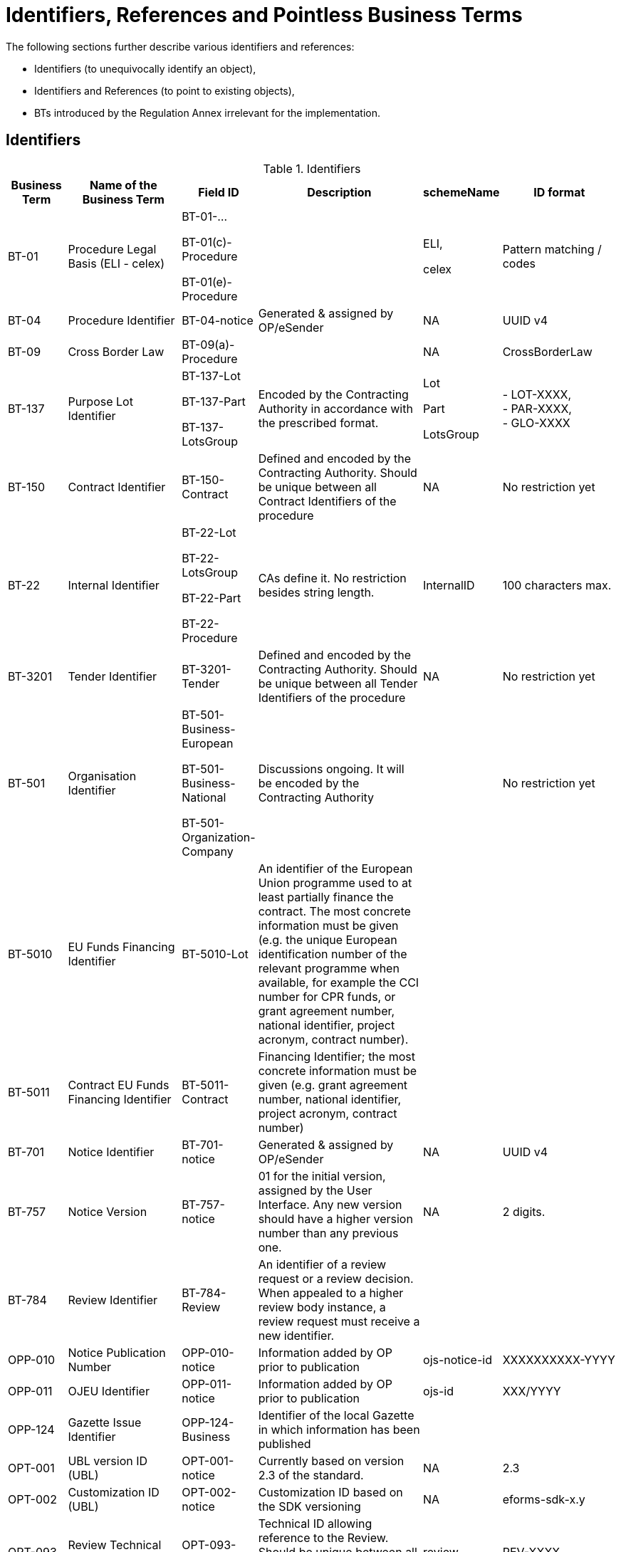 :xrefstyle: short

[[identifiersAndReferencesSection]]
= Identifiers, References and Pointless Business Terms

The following sections further describe various identifiers and references:

* Identifiers (to unequivocally identify an object),
* Identifiers and References (to point to existing objects),
* BTs introduced by the Regulation Annex irrelevant for the implementation.


[[identifiersSection]]
== Identifiers

[[identifiersTable]]
.Identifiers
[width="100%",cols="<.^10%,<.^20%,<.^10%,<.^30%,<.^10%,<.^20%",options="header",]
|===
^|*Business Term* ^|*Name of the Business Term* ^|*Field ID* ^|*Description* ^|*schemeName* ^|*ID format*
|BT-01 |Procedure Legal Basis (ELI - celex) a|
BT-01-…

BT-01(c)-Procedure

BT-01(e)-Procedure a| |
ELI,

celex

|Pattern matching / codes

|BT-04 |Procedure Identifier |BT-04-notice |Generated & assigned by OP/eSender |NA
|UUID v4

|BT-09 |Cross Border Law |BT-09(a)-Procedure | |NA |CrossBorderLaw

|BT-137 |Purpose Lot Identifier a|BT-137-Lot

BT-137-Part

BT-137-LotsGroup
|Encoded by the Contracting Authority in
accordance with the prescribed format. a|
Lot

Part

LotsGroup

|- LOT-XXXX,  +
- PAR-XXXX,  +
- GLO-XXXX

|BT-150 |Contract Identifier |BT-150-Contract |Defined and encoded by the Contracting
Authority. Should be unique between all Contract Identifiers of the
procedure |NA |No restriction yet

|BT-22 |Internal Identifier a|BT-22-Lot

BT-22-LotsGroup

BT-22-Part

BT-22-Procedure
|CAs define it. No restriction besides
string length. |InternalID |100 characters max.

|BT-3201 |Tender Identifier |BT-3201-Tender |Defined and encoded by the Contracting
Authority. Should be unique between all Tender Identifiers of the
procedure |NA |No restriction yet

|BT-501 |Organisation Identifier a|BT-501-Business-European

BT-501-Business-National

BT-501-Organization-Company
|Discussions ongoing. It will be
encoded by the Contracting Authority | |No restriction yet

|BT-5010 |EU Funds Financing Identifier |BT-5010-Lot |An identifier of the European Union 
programme used to at least partially finance the contract. The most concrete information 
must be given (e.g. the unique European identification number of the relevant programme 
when available, for example the CCI number for CPR funds, or grant agreement number, 
national identifier, project acronym, contract number). | | 

|BT-5011 |Contract EU Funds Financing Identifier |BT-5011-Contract |Financing Identifier; the 
most concrete information must be given (e.g. grant agreement number, 
national identifier, project acronym, contract number) | | 

|BT-701 |Notice Identifier |BT-701-notice |Generated & assigned by OP/eSender |NA |UUID
v4

|BT-757 |Notice Version |BT-757-notice |01 for the initial version, assigned by the User
Interface. Any new version should have a higher version number than any
previous one. |NA |2 digits.

|BT-784 |Review Identifier |BT-784-Review |An identifier of a review request or a review 
decision. When appealed to a higher review body instance, a review request must receive a 
new identifier. | |

|OPP-010 |Notice Publication Number |OPP-010-notice |Information added by OP prior to
publication |ojs-notice-id |XXXXXXXXXX-YYYY

|OPP-011 |OJEU Identifier |OPP-011-notice |Information added by OP prior to publication
|ojs-id |XXX/YYYY

|OPP-124 |Gazette Issue Identifier |OPP-124-Business |Identifier of the local Gazette in which 
information has been published
| | 

|OPT-001 |UBL version ID (UBL) |OPT-001-notice |Currently based on version 2.3 of the
standard. |NA |2.3

|OPT-002 |Customization ID (UBL) |OPT-002-notice |Customization ID based on the SDK
versioning |NA |eforms-sdk-x.y

|OPT-093 |Review Technical Identifier |OPT-093-Review |Technical ID allowing reference to the Review. 
Should be unique between all Review technical identifiers of the
procedure  |review |REV-XXXX

|OPT-111 |Fiscal Legislation Document ID a|OPT-111-Lot-FiscalLegis

OPT-111-Part-FiscalLegis
|Technical ID required by the
standard | |No restriction

|OPT-112 |Environmental Legislation Document ID a|OPT-112-Lot-EnvironLegis

OPT-112-Part-EnvironLegis
|Technical ID required
by the standard | |No restriction

|OPT-113 |Employment Legislation Document ID a|OPT-113-Lot-EmployLegis

OPT-113-Part-EmployLegis
|Technical ID required by
the standard | |No restriction

|OPT-140 |Procurement Documents ID a|OPT-140-Lot

OPT-140-Part
|Technical ID required by the
standard | |No restriction

|OPT-200 |Organisation Technical Identifier |OPT-200-Organization-Company |Identifier used in the notice to
refer to the Organisation |organization |ORG-XXXX

|OPT-201 |TouchPoint Technical Identifier |OPT-201-Organization-TouchPoint |Identifier used in the notice
to refer to the alternate contact details associated to a specific
role/subrole |touchpoint |TPO-XXXX

|OPT-202 |Beneficial Owner Technical Identifier |OPT-202-UBO |Identifier used in the
notice to refer to the Ultimate Beneficial Owner |ubo |UBO-XXXX

|OPT-210 |Tendering Party ID |OPT-210-Tenderer |Technical ID allowing reference from the
LotResult (or from the LotTender) to the Tendering Party with its
composition (Tenderers and subcontractors). |Tendering-party |TPA-XXXX

|OPT-316 |Contract Technical Identifier |OPT-316-Contract |Technical ID allowing reference to the contract. 
Should be unique between all contract technical identifiers of the
procedure|contract |CON-XXXX

|OPT-321 |Tender Technical Identifier |OPT-321-Tender |Technical ID allowing reference to the tender. 
Should be unique between all Tender technical identifiers of the
procedure |tender |TEN-XXXX

|OPT-322 |LotResult Technical Identifier |OPT-322-LotResult |Technical ID allowing reference to the LotResult. 
Should be unique between all LotResult technical identifiers of the
procedure |result |RES-XXXX

|===

[[IDsReferencesSection]]
== IDs &amp; References

=== Referring to objects

[[referencesTable]]
.References
[width="100%",cols="<.^10%,<.^20%,<.^10%,<.^30%,<.^10%,<.^20%",options="header",]
|===
^|*Business Term* ^|*Name of the Business Term* ^|*Field ID* ^|*Defined by* ^|*schemeName* ^|*ID format*
.2+|BT-125 .2+a|Previous Planning Identifier .2+|BT-125(i)-Lot

BT-125(i)-Part
|A combination of the Notice 
Identifier (BT-701) and the Notice Version (BT-757) of the previous
planning notice |notice-id-ref |UUID-XX

|Publication ID of the previous planning notice |ojs-notice-id
|XXXXXXXX-YYYY

|BT-1251 |Previous Planning Part Identifier | BT-1251-Lot

BT-1251-Part 
|Purpose Lot Identifier of
the previous planning notice Part | |PAR-XXXX

|BT-1252 |Direct Award Justification Previous Procedure Identifier
| BT-1252-Procedure a|Procedure Identifier (BT-04), or

TEDXML OJS Notice ID | a|

UUID v4,
 
XXXXXXXX-YYYY

|BT-13713 |Result Lot Identifier |BT-13713-LotResult |Points to the Lot (BT-137, LOT-XXXX)
the result is about |Lot |LOT-XXXX

|BT-13714 |Tender Lot Identifier |BT-13714-Tender |Reference to the Lot or Group of Lots
the LotTender applies to. a|
Lot,

LotsGroup

a|
LOT-XXXX,

GLO-XXXX

|BT-13716 |Change Previous Section Identifier |BT-13716-notice |NB: points to the
section of the current notice | a|
For eForms notices:

Cf. <<sectionsIDsTable>>

|BT-1375 |Group Lot Identifier |BT-1375-Procedure |Reference to individual lots that
constitute a Group of Lots |Lot |LOT-XXXX

.2+|BT-1501(n) .2+|Modification Previous Notice Identifier .2+|BT-1501(n)-Contract |Reference
to the CAN (eforms notice only) that announced the contract now subject
to modification, using a combination of the Notice Identifier (BT-701) 
and the Notice Version (BT-757) |notice-id-ref a|UUID-vv

|Reference to the CAN (eforms or TEDXML) that announced the contract
now subject to modification, using the Publication Number |ojs-notice-id 
|XXXXXXXXXX-YYYY

|BT-1501(c) |Modified Contract |BT-1501(c)-Contract |Reference to the Contract that is being modified, 
using the Contract Technical ID (OPT-316-Contract) |contract|CON-XXXX

|BT-1501(p) |Modified Notice Part Reference |BT-1501(p)-Contract a|
NB: points to the section of the current notice
| a|
For eForms notices:

Cf. <<sectionsIDsTable>>

|BT-195 |Unpublished Identifier | |Values defined in a codelist of
Unpublished Business Terms Codes | |Cf. xref:withheld-publication.adoc[].

|BT-3202 |Contract Tender ID (Reference) |BT-3202-Contract |Points to one of the existing
(Lot-) Tenders (OPT-321) |tender |TEN-XXXX

|BT-330 |Group Identifier |BT-330-Procedure |Points to a defined Group of Lots (BT-137,
GLO-XXXX) |LotsGroup |GLO-XXXX

|BT-556 |Group Framework Value Lot Identifier |BT-556-NoticeResult |Reference to the Group of
Lots the Framework applies to. |LotsGroup |GLO-XXXX

.2+|BT-758 .2+|Change Notice Version Identifier .2+|BT-758-notice |A combination of the 
Notice Identifier (BT-701) and the Notice Version (BT-757) of the notice 
being changed (eForms notices only).  
|notice-id-ref |UUID-vv

|Publication ID of the notice being changed. eForms or TED XML
notices. |ojs-notice-id |XXXXXXXX-YYYY

|BT-785 |Review Previous Identifier |BT-785-Review |Identifier of the review request(s) 
that led to this decision or a review decision that is being appealed by this review request.
| |

|BT-786 |Review Notice Section Identifier |BT-786-Review |An identifier of one or more sections 
within this notice. The information in the review section refers to this section or these sections.
| |

|OPP-090 |Previous Notice Identifier |OPP-090-Procedure |Publication ID of the previous (TED XML) notice.
|ojs-notice-id |XXXXXXXX-YYYY

.2+a|
OPT-100

.2+a|
Framework Notice Identifier

.2+a|OPT-100-Contract
|A combination of the Notice Identifier (BT-701) and the Notice Version 
(BT-757) of the notice that announced the Framework Agreement
(eForms notices only) |notice-id-ref |UUID-vv

|Publication ID of the notice that announced the Framework
Agreement (eForms or TED XML notices). |ojs-notice-id |XXXXXXXX-YYYY

|OPT-300 |Buyer Technical Identifier Reference |OPT-300-Procedure-Buyer |Points to the
Organisation acting as a Buyer |organization |ORG-XXXX

|OPT-300 |Service Provider Technical Identifier Reference |OPT-300-Procedure-SProvider |Points to the
Organisation acting as a Service Provider |organization |ORG-XXXX

|OPT-300 |Signatory Identifier Reference |OPT-300-Contract-Signatory |Points to the Organisation who
signed the contract |organization |ORG-XXXX

|OPT-300 |Tenderer ID Reference |OPT-300-Tenderer |Points to an Organisation tendering
alone, or jointly as part of a consortium or equivalent arrangement.
|organization |ORG-XXXX

|OPT-301 |Additional Info Provider Technical Identifier Reference a|OPT-301-Lot-AddInfo

OPT-301-Part-AddInfo
|Points to the Organisation, or its alternate contact details, from
where additional information about the procurement procedure may be
obtained. a|
organization,

touchpoint

a|
ORG-XXXX,

TPO-XXXX

|OPT-301 |Document Provider Technical Identifier Reference a|OPT-301-Lot-DocProvider

OPT-301-Part-DocProvider
|Points to
the Organisation, or its alternate address, from where documents may be
consulted offline. a|
organization,

touchpoint

a|
ORG-XXXX,

TPO-XXXX

|OPT-301 |Employment Legislation Organization Technical Identifier
Reference a|OPT-301-Lot-EmployLegis

OPT-301-Part-EmployLegis
|Points to the Organisation, or its alternate contact details,
from where additional information about the employment legislation may
be obtained. a|
organization,

touchpoint

a|
ORG-XXXX,

TPO-XXXX

|OPT-301 |Environmental Legislation Organization Technical Identifier
Reference a|OPT-301-Lot-EnvironLegis

OPT-301-Part-EnvironLegis
|Points to the Organisation, or its alternate contact details,
from where additional information about the environmental legislation
may be obtained. a|
organization,

touchpoint

a|
ORG-XXXX,

TPO-XXXX

|OPT-301 |Fiscal Legislation Information Provider Technical Identifier Reference
a|OPT-301-Lot-FiscalLegis

OPT-301-Part-FiscalLegis
|Points to the Organisation, or its alternate contact details, from
where additional information about the tax legislation may be
obtained. a|
organization,

touchpoint

a|
ORG-XXXX,

TPO-XXXX

|OPT-301 |Financing Party (ID reference) |OPT-301-LotResult-Financing |Points to the Organisation
whose Budget is used to pay the contract |organization |ORG-XXXX

|OPT-301 |Main Contractor ID Reference |OPT-301-Tenderer-MainCont |For a given Sub-contractor,
points to the tenderer of the same tendering Party to which it is
providing services |organization |ORG-XXXX

|OPT-301 |Mediator Technical Identifier Reference a|OPT-301-Lot-Mediator

OPT-301-Part-Mediator
|Points to the
Organisation, or one of its alternate contact details, dealing with
mediation. a|
organization,

touchpoint

a|
ORG-XXXX,

TPO-XXXX

|OPT-301 |Payer Party (ID reference) |OPT-301-LotResult-Paying |Points to the Organisation
executing the payments |organization |ORG-XXXX

|OPT-301 |Review Info Provider Technical Identifier Reference a|OPT-301-Lot-ReviewInfo

OPT-301-Part-ReviewInfo
|Points to
the Organisation, or one of its alternate contact details, where more
information on the time limits for review procedures may be obtained. a|
organization,

touchpoint

a|
ORG-XXXX,

TPO-XXXX

|OPT-301 |Review Organization Technical Identifier Reference a|OPT-301-Lot-ReviewOrg

OPT-301-Part-ReviewOrg
|Points to
the Organisation, or one of its alternate contact details, dealing with
reviews. a|
organization,

touchpoint

a|
ORG-XXXX,

TPO-XXXX

|OPT-301 |Subcontractor ID Reference |OPT-301-Tenderer-SubCont |Points to the sub-contractor of a
Tendering Party |organization |ORG-XXXX

|OPT-301 |Tender Evaluator Technical Identifier Reference a|OPT-301-Lot-TenderEval

OPT-301-Part-TenderEval
|Points to the
Organisation, or one of its alternate contact details, processing
tenders or requests to participate a|
organization,

touchpoint

a|
ORG-XXXX,

TPO-XXXX

|OPT-301 |Tender Recipient Technical Identifier Reference a|OPT-301-Lot-TenderReceipt

OPT-301-Part-TenderReceipt
|Points to the
Organisation, or one of its alternate contact details, receiving tenders
or requests to participate a|
organization,

touchpoint

a|
ORG-XXXX,

TPO-XXXX

|OPT-301 |Review Body (Reference ID) |OPT-301-ReviewBody |Points to the Organisation acting as a Review Body 
|organization |ORG-XXXX

|OPT-301 |Review Requester (Reference ID) |OPT-301-ReviewReq |Points to the Organisation that requested the review 
|organization |ORG-XXXX

|OPT-302 |Beneficial Owner Reference |OPT-302-Organization |For an economic operator acting as
a tenderer or subcontractor, points to the Ultimate Beneficial Owner.
|ubo |UBO-XXXX

|OPT-310 |Tendering Party ID Reference |OPT-310-Tender |From a LotResult or from a
LotTender, points to the associated TenderingParty |tendering-party
|TPA-XXXX

|OPT-315 |Contract Identifier Reference |OPT-315-LotResult |From a LotResult, points to a
contract |contract |CON-XXXX

|OPT-320 |Tender Identifier Reference |OPT-320-LotResult |From a Contract points to a
related tender and from a LotResult to a tender that applies to the Lot
(or a Group of Lots containing it) |tender |TEN-XXXX
|===

=== Referring to sections of a notice

When creating a change or modifying a Contract, an author has to identify the notice sections
involved. The section references will be extracted from the Change notice or Contract 
Modification notice itself (i.e. the technical identifiers will exist and be known).
The following table lists the usable identifiers available to refer to
the different sections. Sections for which the text is in grey italic
can't be updated with a Change notice and there is therefore no code
associated (_NA_).

[[sectionsIDsTable]]
.Sections IDs
[width="100%",cols="34%,33%,33%",]
|===
|*ID* |*Object* |*Information*

|*BUYER* |Buyers |

|*CON-XXXX* |Contract a|
* Tenders that led to the contract

* Contract Title

* Dates

* EU funding

and for _Contract Modification_ to identify the modified Contract

|*ORG-XXXX* |Organisations a|* Any organisation

|*PROCEDURE* |Procedure a|
* Purpose

* Place of performance

* Value

* General information

* Procurement terms

* Exclusion grounds

|*PAR-XXXX* |N^th^ part a|
* Purpose

* Place of performance

* Duration (planned period)

* Value

* General information

* Procurement documents

* Techniques

* Organisations

|*GLO-XXXX* |N^th^ Group of Lots a|
* Value

* General information

* Award criteria

|*LOT-XXXX* |Lot N a|
* Purpose

* Place of performance

* Duration (planned period)

* Renewal

* Value

* General information

* Strategic procurement

* Accessibility criteria

* Selection criteria

* Award criteria

* Procurement documents

* Procurement terms

* Techniques

* Organisations

|*RESULT* |Notice Result a|
* Group of Lots Frameworks values

* Notice value

|*RES-XXXX* |Result for Lot N a|
* Winner(s)

* Tenderer(s)

* Statistical information

|*TEN-XXXX* |Tender a|
* The Lot the Tender is submitted for

* Values

* IPI/FSR measures

* Subcontracting information

|*TPA-xxxx* |Tendering Party a|
* Main Contractors

* Sub-contractors

* Contractors the sub-contractor is providing services to

|*TPO-XXXX* |Touchpoint a|
* Contact details of the Touchpoint

|*REV-xxxx* |Review a|
* Review information

|*UBO-XXXX* |Ultimate Beneficial Owner a|
* Ultimate Beneficial Owner information

|*_NA_* |_Contract modification_ |_A "change" on a "Contract
Modification" will act on the other sections of the parent "Contract
Modification" notice_

|*_NA_* |_Changes_ |_A "change" on a "Change" will act on the other
sections of the parent "Change" notice_

|*_NA_* |_Notice information_ |_Notice metadata can not be modified
with a "Change"._
|===

[[pointlessDueToDesignSection]]
== Pointless Business Terms due to design

Structural differences between the eForms Regulation Annex and UBL 
(e.g. normalized vs denormalized data) make some Business Terms not 
necessary and not possible to represent.
Additionally, some indicators based rules make those indicators and 
their associated Business Terms useless.

[[pointlessBTsDueToTechnicalDesignTable]]
.Pointless BTs due to technical design
[cols=",,",options="header",]
|===
|*Field* |*Name of the field* |*Explanation*
|BT-557 |Group Framework Maximum Value Lot Identifier |BT-137

|BT-1371 |Previous Planning Lot Identifier |BT-137

|BT-1372 |Place Performance Lot Identifier |BT-137

|BT-1373 |Duration Lot Identifier |BT-137

|BT-1374 |Funds Lot Identifier |BT-137

|BT-1376 |Second Stage Lot Identifier |BT-137

|BT-1377 |Rewards Lot Identifier |BT-137

|BT-1378 |Selection Lot Identifier |BT-137

|BT-1379 |Requirements Lot Identifier |BT-137

|BT-13717 |Terms Lot Identifier |BT-137

|BT-13710 |Award Criteria Lot Identifier |BT-137

|BT-13711 |Techniques Lot Identifier |BT-137

|BT-13712 |Communication Lot Identifier |BT-137

|BT-13718 |Documents Lot Identifier |BT-137

|BT-13719 |Submission Lot Identifier |BT-137

|BT-13720 |Organisation Notice Section Identifier |Links conveyed by UBL
elements at dedicated places within the XML (cf. xref:parties.adoc#linkingRolesSubrolesToOrganizationsSection[Linking roles/subroles to organizations])

|BT-13721 |Strategic Procurement Notice Section Identifier |BT-137

|BT-13722 |Buyer Review Lot Identifier |BT-137

|BT-13715 |Additional Information Lot Identifier |BT-137

|BT-53 |Options |Not represented in UBL. Not required as BT-54 is mandatory 
when BT-53 is "Yes". If BT-54 is not there, then BT-53 is "No"

|BT-724 |Tool Atypical |When dealing with an atypical tool, the URL where 
the tool may be found (BT-124) is mandatory, else it is not allowed. The 
presence of BT-124 is sufficient to detect whether the tool is atypical or not.

|BT-778 |Framework Maximum Participants |Not represented in UBL. Not required, 
if BT-113 is mandatory when BT-778 is "Yes". If BT-113 is not there, then BT-778 is "No"

|BT-5561 |Group Framework Re-estimated Value Lot Identifier |BT-556
|===

